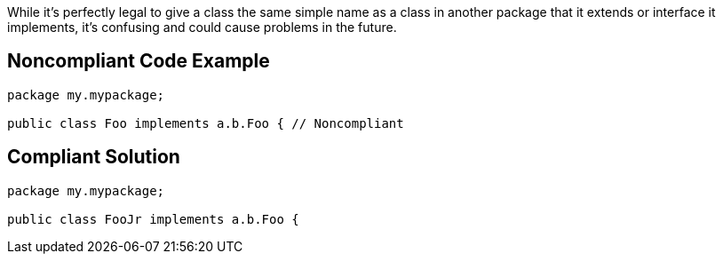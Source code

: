 While it's perfectly legal to give a class the same simple name as a class in another package that it extends or interface it implements, it's confusing and could cause problems in the future. 

== Noncompliant Code Example

----
package my.mypackage;

public class Foo implements a.b.Foo { // Noncompliant
----

== Compliant Solution

----
package my.mypackage;

public class FooJr implements a.b.Foo {
----

